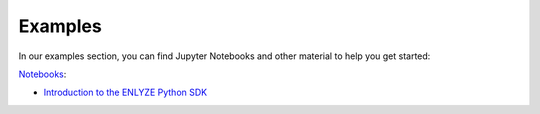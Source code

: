 Examples
========

In our examples section, you can find Jupyter Notebooks and other material to help you
get started:

`Notebooks <https://github.com/enlyze/enlyze-python/tree/master/examples/notebooks>`_:

- `Introduction to the ENLYZE Python SDK
  <https://github.com/enlyze/enlyze-python/tree/master/examples/notebooks/introduction_enlyze_python_sdk.ipynb>`_
